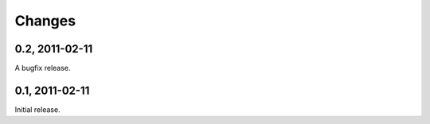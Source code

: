 =======
Changes
=======


0.2, 2011-02-11
---------------

A bugfix release.


0.1, 2011-02-11
---------------

Initial release.

